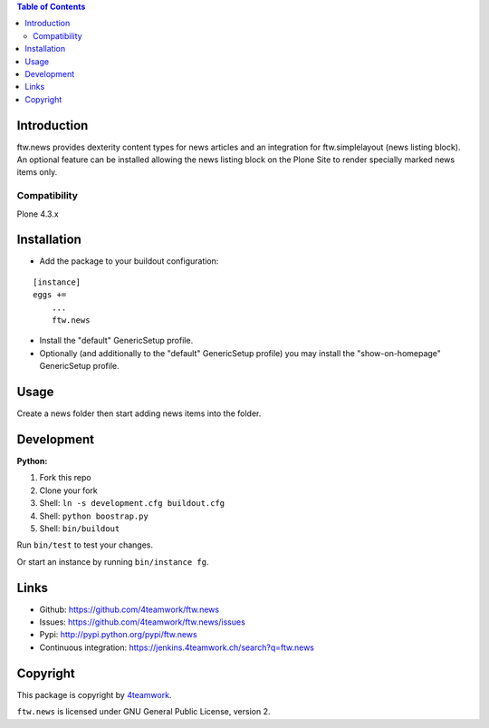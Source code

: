 .. contents:: Table of Contents


Introduction
============

ftw.news provides dexterity content types for news articles and an integration
for ftw.simplelayout (news listing block). An optional feature can be installed
allowing the news listing block on the Plone Site to render specially marked
news items only.

Compatibility
-------------

Plone 4.3.x


Installation
============

- Add the package to your buildout configuration:

::

    [instance]
    eggs +=
        ...
        ftw.news

- Install the "default" GenericSetup profile.

- Optionally (and additionally to the "default" GenericSetup profile) you may
  install the "show-on-homepage" GenericSetup profile.


Usage
=====

Create a news folder then start adding news items into the folder.


Development
===========

**Python:**

1. Fork this repo
2. Clone your fork
3. Shell: ``ln -s development.cfg buildout.cfg``
4. Shell: ``python boostrap.py``
5. Shell: ``bin/buildout``

Run ``bin/test`` to test your changes.

Or start an instance by running ``bin/instance fg``.


Links
=====

- Github: https://github.com/4teamwork/ftw.news
- Issues: https://github.com/4teamwork/ftw.news/issues
- Pypi: http://pypi.python.org/pypi/ftw.news
- Continuous integration: https://jenkins.4teamwork.ch/search?q=ftw.news


Copyright
=========

This package is copyright by `4teamwork <http://www.4teamwork.ch/>`_.

``ftw.news`` is licensed under GNU General Public License, version 2.
